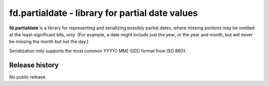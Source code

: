 ================================================
fd.partialdate - library for partial date values
================================================

**fd.partialdate** is a library for representing and serializing
possibly partial dates, where missing portions may be omitted at the
least-significant bits, only.  (For example, a date might include just
the year, or the year and month, but will never be missing the month but
not the day.)

Serialization only supports the most common YYYY[-MM[-DD]] format from
ISO 8601.


Release history
---------------

No public release.
